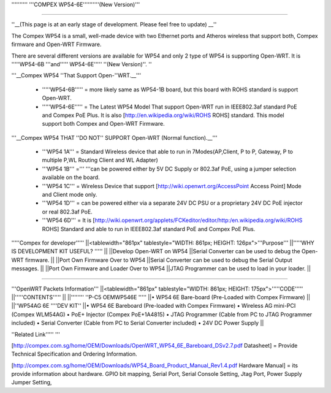 '''''''''' '''COMPEX WP54-6E''''''''''(New Version)'''

''''

''__(This page is at an early stage of development. Please feel free to update) __''

The Compex WP54 is a small, well-made device with two Ethernet ports and Atheros wireless that support both, Compex firmware and Open-WRT Firmware.

There are several different versions are available for WP54 and only 2 type of WP54 is supporting Open-WRT. It is '''''WP54-6B '''and''''' WP54-6E''''' ''(New Version)''. ''

'''__Compex WP54 ''That Support Open-''WRT.__'''

 * '''''WP54-6B''''' = more likely same as WP54-1B board, but this board with ROHS standard is support Open-WRT.
 * '''''WP54-6E''''' = The Latest WP54 Model That support Open-WRT run in IEEE802.3af standard PoE and Compex PoE Plus. It is also [http://en.wikipedia.org/wiki/ROHS ROHS] standard. This model support both Compex and Open-WRT Firmware.
'''__Compex WP54 THAT ''DO NOT'' SUPPORT Open-WRT (Normal function).__'''

 * '''WP54 1A''' = Standard Wireless device that able to run in 7Modes(AP,Client, P to P, Gateway, P to multiple P,WL Routing Client and WL Adapter)
 * '''WP54 1B''' =''' '''can be powered either by 5V DC Supply or 802.3af PoE, using a jumper selection available on the board.
 * '''WP54 1C''' = Wireless Device that support [http://wiki.openwrt.org/AccessPoint Access Point] Mode and Client mode only.
 * '''WP54 1D''' = can be powered either via a separate 24V DC PSU or a proprietary 24V DC PoE injector or real 802.3af PoE.
 * '''WP54 6D''' = It is [http://wiki.openwrt.org/applets/FCKeditor/editor/http:/en.wikipedia.org/wiki/ROHS ROHS] Standard and able to run in IEEE802.3af standard PoE and Compex PoE Plus.
'''''Compex for developer'''''
||<tablewidth="861px" tablestyle="WIDTH: 861px; HEIGHT: 126px">'''Purpose''' ||'''''WHY IS DEVELOPMENT KIT USEFUL? ''''' ||
||Develop Open-WRT on WP54 ||Serial Converter can be used to debug the Open-WRT firmware. ||
||Port Own Firmware Over to WP54 ||Serial Converter can be used to debug the Serial Output messages. ||
||Port Own Firmware and Loader Over to WP54 ||JTAG Programmer can be used to load in your loader. ||


''''''

'''OpenWRT Packets Information'''
||<tablewidth="861px" tablestyle="WIDTH: 861px; HEIGHT: 175px">'''''CODE''''' ||'''''CONTENTS''''' ||
||'''''''' ''P-C5 OEMWP546E ''''' ||• WP54 6E Bare-board (Pre-Loaded with Compex Firmware) ||
||''WP54AG 6E ''''DEV KIT'' ||• WP54 6E Bareboard (Pre-loaded with Compex Firmware) • Wireless AG mini-PCI (Compex WLM54AG) • PoE+ Injector (Compex PoE+1A4815) • JTAG Programmer (Cable from PC to JTAG Programmer included) • Serial Converter (Cable from PC to Serial Converter included) • 24V DC Power Supply ||


''Related Link''''' '''

[http://compex.com.sg/home/OEM/Downloads/OpenWRT_WP54_6E_Bareboard_DSv2.7.pdf Datasheet] = Provide Technical Specification and Ordering Information.

[http://compex.com.sg/home/OEM/Downloads/WP54_Board_Product_Manual_Rev1.4.pdf Hardware Manual] = its provide information about hardware. GPIO bit mapping, Serial Port, Serial Console Setting, Jtag Port, Power Supply Jumper Setting,
